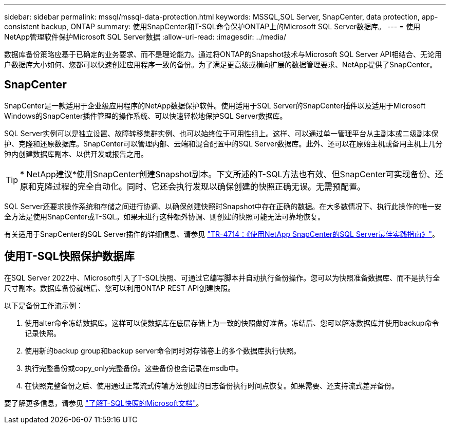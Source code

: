 ---
sidebar: sidebar 
permalink: mssql/mssql-data-protection.html 
keywords: MSSQL,SQL Server, SnapCenter, data protection, app-consistent backup, ONTAP 
summary: 使用SnapCenter和T-SQL命令保护ONTAP上的Microsoft SQL Server数据库。 
---
= 使用NetApp管理软件保护Microsoft SQL Server数据
:allow-uri-read: 
:imagesdir: ../media/


[role="lead"]
数据库备份策略应基于已确定的业务要求、而不是理论能力。通过将ONTAP的Snapshot技术与Microsoft SQL Server API相结合、无论用户数据库大小如何、您都可以快速创建应用程序一致的备份。为了满足更高级或横向扩展的数据管理要求、NetApp提供了SnapCenter。



== SnapCenter

SnapCenter是一款适用于企业级应用程序的NetApp数据保护软件。使用适用于SQL Server的SnapCenter插件以及适用于Microsoft Windows的SnapCenter插件管理的操作系统、可以快速轻松地保护SQL Server数据库。

SQL Server实例可以是独立设置、故障转移集群实例、也可以始终位于可用性组上。这样、可以通过单一管理平台从主副本或二级副本保护、克隆和还原数据库。SnapCenter可以管理内部、云端和混合配置中的SQL Server数据库。此外、还可以在原始主机或备用主机上几分钟内创建数据库副本、以供开发或报告之用。


TIP: * NetApp建议*使用SnapCenter创建Snapshot副本。下文所述的T-SQL方法也有效、但SnapCenter可实现备份、还原和克隆过程的完全自动化。同时、它还会执行发现以确保创建的快照正确无误。无需预配置。

SQL Server还要求操作系统和存储之间进行协调、以确保创建快照时Snapshot中存在正确的数据。在大多数情况下、执行此操作的唯一安全方法是使用SnapCenter或T-SQL。如果未进行这种额外协调、则创建的快照可能无法可靠地恢复。

有关适用于SnapCenter的SQL Server插件的详细信息、请参见 link:https://www.netapp.com/pdf.html?item=/media/12400-tr4714.pdf["TR-4714：《使用NetApp SnapCenter的SQL Server最佳实践指南》"^]。



== 使用T-SQL快照保护数据库

在SQL Server 2022中、Microsoft引入了T-SQL快照、可通过它编写脚本并自动执行备份操作。您可以为快照准备数据库、而不是执行全尺寸副本。数据库备份就绪后、您可以利用ONTAP REST API创建快照。

以下是备份工作流示例：

. 使用alter命令冻结数据库。这样可以使数据库在底层存储上为一致的快照做好准备。冻结后、您可以解冻数据库并使用backup命令记录快照。
. 使用新的backup group和backup server命令同时对存储卷上的多个数据库执行快照。
. 执行完整备份或copy_only完整备份。这些备份也会记录在msdb中。
. 在快照完整备份之后、使用通过正常流式传输方法创建的日志备份执行时间点恢复。如果需要、还支持流式差异备份。


要了解更多信息，请参见 link:https://learn.microsoft.com/en-us/sql/relational-databases/databases/create-a-database-snapshot-transact-sql?view=sql-server-ver16["了解T-SQL快照的Microsoft文档"^]。
